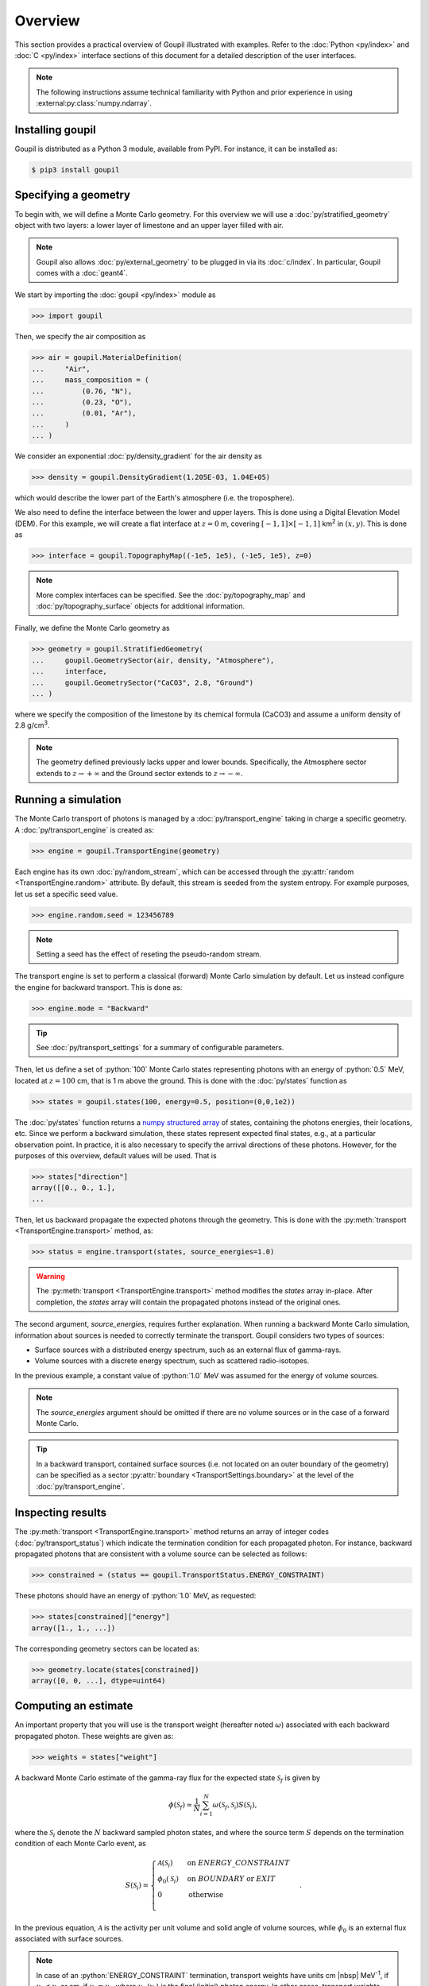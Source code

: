 Overview
========

.. _description:

This section provides a practical overview of Goupil illustrated with examples.
Refer to the :doc:`Python <py/index>` and :doc:`C <py/index>` interface sections
of this document for a detailed description of the user interfaces.

.. note::

   The following instructions assume technical familiarity with Python and prior
   experience in using :external:py:class:`numpy.ndarray`.


Installing goupil
-----------------

Goupil is distributed as a Python 3 module, available from PyPI. For instance,
it can be installed as:

.. code:: console

   $ pip3 install goupil


Specifying a geometry
---------------------

To begin with, we will define a Monte Carlo geometry. For this overview we will
use a :doc:`py/stratified_geometry` object with two layers: a lower layer of
limestone and an upper layer filled with air.

.. note::

   Goupil also allows :doc:`py/external_geometry` to be plugged in via its
   :doc:`c/index`. In particular, Goupil comes with a :doc:`geant4`.

We start by importing the :doc:`goupil <py/index>` module as

>>> import goupil

Then, we specify the air composition as

>>> air = goupil.MaterialDefinition(
...     "Air",
...     mass_composition = (
...         (0.76, "N"),
...         (0.23, "O"),
...         (0.01, "Ar"),
...     )
... )

We consider an exponential :doc:`py/density_gradient` for the air
density as

>>> density = goupil.DensityGradient(1.205E-03, 1.04E+05)

which would describe the lower part of the Earth's atmosphere (i.e. the
troposphere).

We also need to define the interface between the lower and upper layers. This is
done using a Digital Elevation Model (DEM). For this example, we will create a
flat interface at :math:`z = 0` m, covering :math:`[-1, 1] \times [-1,
1]` km\ :sup:`2` in :math:`(x, y)`. This is done as

>>> interface = goupil.TopographyMap((-1e5, 1e5), (-1e5, 1e5), z=0)

.. note::

   More complex interfaces can be specified. See the :doc:`py/topography_map`
   and :doc:`py/topography_surface` objects for additional information.

Finally, we define the Monte Carlo geometry as

>>> geometry = goupil.StratifiedGeometry(
...     goupil.GeometrySector(air, density, "Atmosphere"),
...     interface,
...     goupil.GeometrySector("CaCO3", 2.8, "Ground")
... )

where we specify the composition of the limestone by its chemical formula
(CaCO3) and assume a uniform density of 2.8 g/cm\ :sup:`3`.

.. note::

   The geometry defined previously lacks upper and lower bounds. Specifically,
   the Atmosphere sector extends to :math:`z \to +\infty` and the Ground sector
   extends to :math:`z \to -\infty`.


Running a simulation
--------------------

The Monte Carlo transport of photons is managed by a :doc:`py/transport_engine`
taking in charge a specific geometry. A :doc:`py/transport_engine` is created
as:

>>> engine = goupil.TransportEngine(geometry)

Each engine has its own :doc:`py/random_stream`, which can be accessed through
the :py:attr:`random <TransportEngine.random>` attribute. By default, this
stream is seeded from the system entropy. For example purposes, let us set a
specific seed value.

>>> engine.random.seed = 123456789

.. note::

   Setting a seed has the effect of reseting the pseudo-random stream.

The transport engine is set to perform a classical (forward) Monte Carlo
simulation by default. Let us instead configure the engine for backward
transport. This is done as:

>>> engine.mode = "Backward"

.. tip::

   See :doc:`py/transport_settings` for a summary of configurable parameters.


Then, let us define a set of :python:`100` Monte Carlo states representing
photons with an energy of :python:`0.5` MeV, located at :math:`z =
100` cm, that is 1 m above the ground. This is done with the
:doc:`py/states` function as

>>> states = goupil.states(100, energy=0.5, position=(0,0,1e2))

The :doc:`py/states` function returns a `numpy structured array
<https://numpy.org/doc/stable/user/basics.rec.html>`_ of states, containing the
photons energies, their locations, etc. Since we perform a backward simulation,
these states represent expected final states, e.g., at a particular observation
point. In practice, it is also necessary to specify the arrival directions of
these photons. However, for the purposes of this overview, default values will
be used. That is

>>> states["direction"]
array([[0., 0., 1.],
...

Then, let us backward propagate the expected photons through the geometry. This
is done with the :py:meth:`transport <TransportEngine.transport>` method, as:

>>> status = engine.transport(states, source_energies=1.0)

.. warning::

   The :py:meth:`transport <TransportEngine.transport>` method modifies the
   *states* array in-place. After completion, the *states* array will
   contain the propagated photons instead of the original ones.

The second argument, *source_energies*, requires further explanation. When
running a backward Monte Carlo simulation, information about sources is needed
to correctly terminate the transport. Goupil considers two types of sources:

- Surface sources with a distributed energy spectrum, such as an external flux
  of gamma-rays.
- Volume sources with a discrete energy spectrum, such as scattered
  radio-isotopes.

In the previous example, a constant value of :python:`1.0` MeV was assumed for
the energy of volume sources.

.. note::

   The *source_energies* argument should be omitted if there are no volume
   sources or in the case of a forward Monte Carlo.

.. tip::

   In a backward transport, contained surface sources (i.e. not located on an
   outer boundary of the geometry) can be specified as a sector
   :py:attr:`boundary <TransportSettings.boundary>` at the level of the
   :doc:`py/transport_engine`.


Inspecting results
------------------

The :py:meth:`transport <TransportEngine.transport>` method returns an array of
integer codes (:doc:`py/transport_status`) which indicate the termination
condition for each propagated photon. For instance, backward propagated photons
that are consistent with a volume source can be selected as follows:

>>> constrained = (status == goupil.TransportStatus.ENERGY_CONSTRAINT)

These photons should have an energy of :python:`1.0` MeV, as requested:

>>> states[constrained]["energy"]
array([1., 1., ...])

The corresponding geometry sectors can be located as:

>>> geometry.locate(states[constrained])
array([0, 0, ...], dtype=uint64)


Computing an estimate
---------------------

An important property that you will use is the transport weight (hereafter noted
:math:`\omega`) associated with each backward propagated photon. These weights
are given as:

>>> weights = states["weight"]

A backward Monte Carlo estimate of the gamma-ray flux for the expected
state :math:`\mathcal{S}_f` is given by

.. math::

   \phi(\mathcal{S}_f) \simeq \frac{1}{N} \sum_{i=1}^N {
        \omega\left(\mathcal{S}_f,\mathcal{S_i}\right)
        S(\mathcal{S}_i)
   },

where the :math:`\mathcal{S}_i` denote the :math:`N` backward sampled
photon states, and where the source term :math:`S` depends on the
termination condition of each Monte Carlo event, as

.. math::

   S(\mathcal{S}_i) = \begin{cases}
        \mathcal{A}(\mathcal{S}_i) & \text{on }\scriptstyle{ENERGY\_CONSTRAINT} \\
        \phi_0(\mathcal{S}_i) & \text{on }{\scriptstyle{BOUNDARY}}\text{ or }\scriptstyle{EXIT} \\
        0 & \text{otherwise} \\
   \end{cases}.

In the previous equation, :math:`\mathcal{A}` is the activity per unit volume
and solid angle of volume sources, while :math:`\phi_0` is an external flux
associated with surface sources.

.. note::

   In case of an :python:`ENERGY_CONSTRAINT` termination, transport weights have
   units cm |nbsp| MeV\ :sup:`-1`, if :math:`\nu_f < \nu_i` or cm, if
   :math:`\nu_f = \nu_i`, where :math:`\nu_f` (:math:`\nu_i`) is the final
   (initial) photon energy. In other cases, transport weights are unitless.

.. note::

   In the case of a forward Monte Carlo simulation, Goupil's transport weights
   are all equal to one, i.e., Goupil's forward transport is *analogue*.

As an example, consider only volume sources with a uniform activity
:math:`\mathcal{A}_0` per unit volume and solid angle. Then the expected flux
can be written as

.. math::

   \phi(\mathcal{S}_f) = K({\mathcal{S}_f}) \mathcal{A}_0, \quad
   K({\mathcal{S}_f}) \simeq \frac{1}{N} \sum_i{
        \omega\left(\mathcal{S}_f,\mathcal{S_i}\right)
   },

where it should be understood that the sum only runs over events with an
:python:`ENERGY_CONSTRAINT` termination, but the normalisation :math:`N`
considers all simulated events. The quantity :math:`K` can be interpreted as a
sensitivity to volume sources. It is estimated as

>>> K = sum(weights[constrained]) / weights.size

This section concludes the current overview of Goupil. For further insight,
please refer to the `examples/
<https://github.com/niess/goupil/tree/master/examples>`_ folder that is
distributed with Goupil's source.
